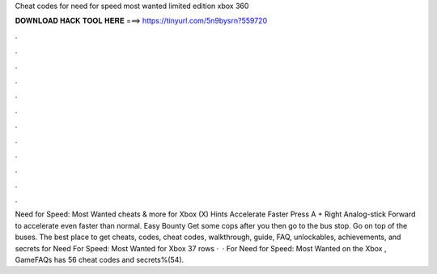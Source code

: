 Cheat codes for need for speed most wanted limited edition xbox 360

𝐃𝐎𝐖𝐍𝐋𝐎𝐀𝐃 𝐇𝐀𝐂𝐊 𝐓𝐎𝐎𝐋 𝐇𝐄𝐑𝐄 ===> https://tinyurl.com/5n9bysrn?559720

.

.

.

.

.

.

.

.

.

.

.

.

Need for Speed: Most Wanted cheats & more for Xbox (X) Hints Accelerate Faster Press A + Right Analog-stick Forward to accelerate even faster than normal. Easy Bounty Get some cops after you then go to the bus stop. Go on top of the buses. The best place to get cheats, codes, cheat codes, walkthrough, guide, FAQ, unlockables, achievements, and secrets for Need For Speed: Most Wanted for Xbox  37 rows ·  · For Need for Speed: Most Wanted on the Xbox , GameFAQs has 56 cheat codes and secrets%(54).
